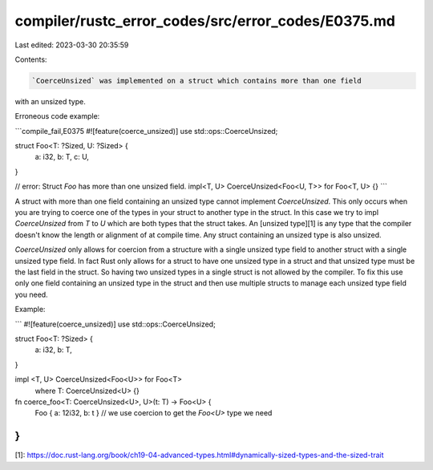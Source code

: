 compiler/rustc_error_codes/src/error_codes/E0375.md
===================================================

Last edited: 2023-03-30 20:35:59

Contents:

.. code-block:: md

    `CoerceUnsized` was implemented on a struct which contains more than one field
with an unsized type.

Erroneous code example:

```compile_fail,E0375
#![feature(coerce_unsized)]
use std::ops::CoerceUnsized;

struct Foo<T: ?Sized, U: ?Sized> {
    a: i32,
    b: T,
    c: U,
}

// error: Struct `Foo` has more than one unsized field.
impl<T, U> CoerceUnsized<Foo<U, T>> for Foo<T, U> {}
```

A struct with more than one field containing an unsized type cannot implement
`CoerceUnsized`. This only occurs when you are trying to coerce one of the
types in your struct to another type in the struct. In this case we try to
impl `CoerceUnsized` from `T` to `U` which are both types that the struct
takes. An [unsized type][1] is any type that the compiler doesn't know the
length or alignment of at compile time. Any struct containing an unsized type
is also unsized.

`CoerceUnsized` only allows for coercion from a structure with a single
unsized type field to another struct with a single unsized type field.
In fact Rust only allows for a struct to have one unsized type in a struct
and that unsized type must be the last field in the struct. So having two
unsized types in a single struct is not allowed by the compiler. To fix this
use only one field containing an unsized type in the struct and then use
multiple structs to manage each unsized type field you need.

Example:

```
#![feature(coerce_unsized)]
use std::ops::CoerceUnsized;

struct Foo<T: ?Sized> {
    a: i32,
    b: T,
}

impl <T, U> CoerceUnsized<Foo<U>> for Foo<T>
    where T: CoerceUnsized<U> {}

fn coerce_foo<T: CoerceUnsized<U>, U>(t: T) -> Foo<U> {
    Foo { a: 12i32, b: t } // we use coercion to get the `Foo<U>` type we need
}
```

[1]: https://doc.rust-lang.org/book/ch19-04-advanced-types.html#dynamically-sized-types-and-the-sized-trait


